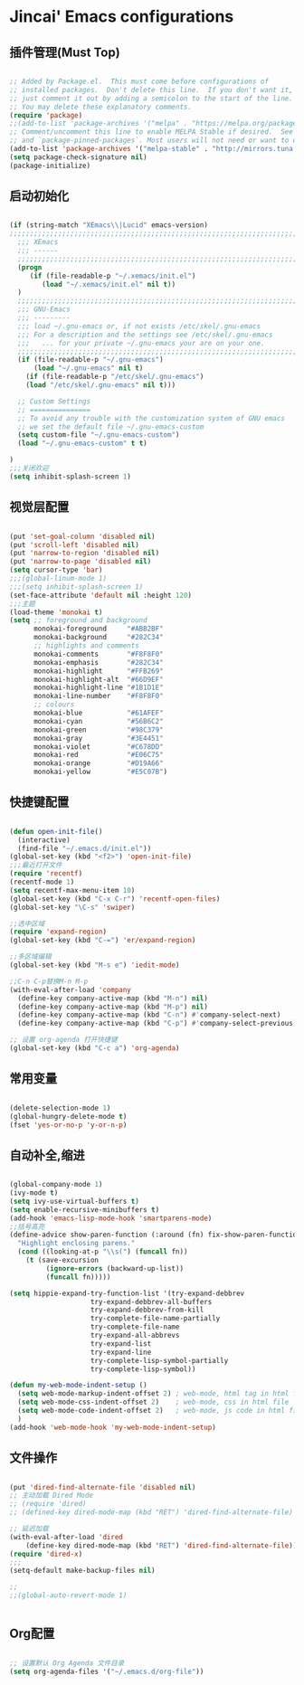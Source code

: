
* Jincai' Emacs configurations
  

** 插件管理(Must Top)

#+BEGIN_SRC emacs-lisp

;; Added by Package.el.  This must come before configurations of
;; installed packages.  Don't delete this line.  If you don't want it,
;; just comment it out by adding a semicolon to the start of the line.
;; You may delete these explanatory comments.
(require 'package)
;;(add-to-list 'package-archives '("melpa" . "https://melpa.org/packages/") t)
;; Comment/uncomment this line to enable MELPA Stable if desired.  See `package-archive-priorities`
;; and `package-pinned-packages`. Most users will not need or want to do this.
(add-to-list 'package-archives '("melpa-stable" . "http://mirrors.tuna.tsinghua.edu.cn/elpa/melpa/") t)
(setq package-check-signature nil)
(package-initialize)

#+END_SRC

** 启动初始化

#+BEGIN_SRC emacs-lisp

(if (string-match "XEmacs\\|Lucid" emacs-version)
;;;;;;;;;;;;;;;;;;;;;;;;;;;;;;;;;;;;;;;;;;;;;;;;;;;;;;;;;;;;;;;;;;;;;;;;;
  ;;; XEmacs
  ;;; ------
  ;;;;;;;;;;;;;;;;;;;;;;;;;;;;;;;;;;;;;;;;;;;;;;;;;;;;;;;;;;;;;;;;;;;;;;;;;
  (progn
     (if (file-readable-p "~/.xemacs/init.el")
        (load "~/.xemacs/init.el" nil t))
  )
  ;;;;;;;;;;;;;;;;;;;;;;;;;;;;;;;;;;;;;;;;;;;;;;;;;;;;;;;;;;;;;;;;;;;;;;;;;
  ;;; GNU-Emacs
  ;;; ---------
  ;;; load ~/.gnu-emacs or, if not exists /etc/skel/.gnu-emacs
  ;;; For a description and the settings see /etc/skel/.gnu-emacs
  ;;;   ... for your private ~/.gnu-emacs your are on your one.
  ;;;;;;;;;;;;;;;;;;;;;;;;;;;;;;;;;;;;;;;;;;;;;;;;;;;;;;;;;;;;;;;;;;;;;;;;;
  (if (file-readable-p "~/.gnu-emacs")
      (load "~/.gnu-emacs" nil t)
    (if (file-readable-p "/etc/skel/.gnu-emacs")
	(load "/etc/skel/.gnu-emacs" nil t)))

  ;; Custom Settings
  ;; ===============
  ;; To avoid any trouble with the customization system of GNU emacs
  ;; we set the default file ~/.gnu-emacs-custom
  (setq custom-file "~/.gnu-emacs-custom")
  (load "~/.gnu-emacs-custom" t t)

)
;;;关闭欢迎
(setq inhibit-splash-screen 1)

#+END_SRC

** 视觉层配置

#+BEGIN_SRC emacs-lisp

(put 'set-goal-column 'disabled nil)
(put 'scroll-left 'disabled nil)
(put 'narrow-to-region 'disabled nil)
(put 'narrow-to-page 'disabled nil)
(setq cursor-type 'bar)
;;;(global-linum-mode 1)
;;;(setq inhibit-splash-screen 1)
(set-face-attribute 'default nil :height 120)
;;;主题
(load-theme 'monokai t)
(setq ;; foreground and background
      monokai-foreground     "#ABB2BF"
      monokai-background     "#282C34"
      ;; highlights and comments
      monokai-comments       "#F8F8F0"
      monokai-emphasis       "#282C34"
      monokai-highlight      "#FFB269"
      monokai-highlight-alt  "#66D9EF"
      monokai-highlight-line "#1B1D1E"
      monokai-line-number    "#F8F8F0"
      ;; colours
      monokai-blue           "#61AFEF"
      monokai-cyan           "#56B6C2"
      monokai-green          "#98C379"
      monokai-gray           "#3E4451"
      monokai-violet         "#C678DD"
      monokai-red            "#E06C75"
      monokai-orange         "#D19A66"
      monokai-yellow         "#E5C07B")

#+END_SRC

** 快捷键配置

#+BEGIN_SRC emacs-lisp

(defun open-init-file()
  (interactive)
  (find-file "~/.emacs.d/init.el"))
(global-set-key (kbd "<f2>") 'open-init-file)
;;;最近打开文件
(require 'recentf)
(recentf-mode 1)
(setq recentf-max-menu-item 10)
(global-set-key (kbd "C-x C-r") 'recentf-open-files)
(global-set-key "\C-s" 'swiper)

;;选中区域
(require 'expand-region)
(global-set-key (kbd "C-=") 'er/expand-region)

;;多区域编辑                                                                                                                                                            
(global-set-key (kbd "M-s e") 'iedit-mode)                                                                                                                              
                                                                                                                                                                        
;;C-n C-p替换M-n M-p                                                                                                                                                    
(with-eval-after-load 'company                                                                                                                                          
  (define-key company-active-map (kbd "M-n") nil)                                                                                                                       
  (define-key company-active-map (kbd "M-p") nil)                                                                                                                       
  (define-key company-active-map (kbd "C-n") #'company-select-next)                                                                                                     
  (define-key company-active-map (kbd "C-p") #'company-select-previous))

;; 设置 org-agenda 打开快捷键
(global-set-key (kbd "C-c a") 'org-agenda)

#+END_SRC

** 常用变量

#+BEGIN_SRC emacs-lisp

(delete-selection-mode 1)
(global-hungry-delete-mode t)
(fset 'yes-or-no-p 'y-or-n-p)

#+END_SRC

** 自动补全,缩进

#+BEGIN_SRC emacs-lisp

(global-company-mode 1)
(ivy-mode t)
(setq ivy-use-virtual-buffers t)
(setq enable-recursive-minibuffers t)
(add-hook 'emacs-lisp-mode-hook 'smartparens-mode)
;;括号高亮
(define-advice show-paren-function (:around (fn) fix-show-paren-function)
  "Highlight enclosing parens."
  (cond ((looking-at-p "\\s(") (funcall fn))
	(t (save-excursion
	     (ignore-errors (backward-up-list))
	     (funcall fn)))))

(setq hippie-expand-try-function-list '(try-expand-debbrev
					try-expand-debbrev-all-buffers
					try-expand-debbrev-from-kill
					try-complete-file-name-partially
					try-complete-file-name
					try-expand-all-abbrevs
					try-expand-list
					try-expand-line
					try-complete-lisp-symbol-partially
					try-complete-lisp-symbol))

(defun my-web-mode-indent-setup ()
  (setq web-mode-markup-indent-offset 2) ; web-mode, html tag in html file
  (setq web-mode-css-indent-offset 2)    ; web-mode, css in html file
  (setq web-mode-code-indent-offset 2)   ; web-mode, js code in html file
  )
(add-hook 'web-mode-hook 'my-web-mode-indent-setup)

#+END_SRC

** 文件操作

#+BEGIN_SRC emacs-lisp

(put 'dired-find-alternate-file 'disabled nil)
;; 主动加载 Dired Mode
;; (require 'dired)
;; (defined-key dired-mode-map (kbd "RET") 'dired-find-alternate-file)

;; 延迟加载
(with-eval-after-load 'dired
    (define-key dired-mode-map (kbd "RET") 'dired-find-alternate-file))
(require 'dired-x)
;;;
(setq-default make-backup-files nil)

;;
;;(global-auto-revert-mode 1)


#+END_SRC

** Org配置
#+BEGIN_SRC emacs-lisp

;; 设置默认 Org Agenda 文件目录
(setq org-agenda-files '("~/.emacs.d/org-file"))

#+END_SRC
